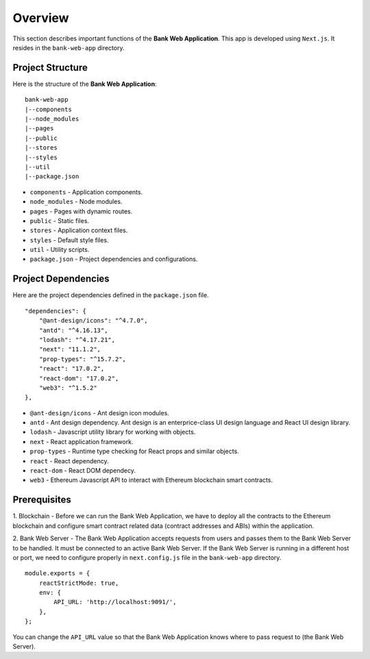 Overview 
================================

This section describes important functions of the **Bank Web Application**.
This app is developed using ``Next.js``.
It resides in the ``bank-web-app`` directory.

Project Structure
------------------

Here is the structure of the **Bank Web Application**: ::

    bank-web-app
    |--components
    |--node_modules
    |--pages
    |--public
    |--stores
    |--styles
    |--util
    |--package.json

* ``components`` - Application components.
* ``node_modules`` - Node modules.
* ``pages`` - Pages with dynamic routes.
* ``public`` - Static files.
* ``stores`` - Application context files.
* ``styles`` - Default style files.
* ``util`` - Utility scripts.
* ``package.json`` - Project dependencies and configurations.

Project Dependencies
--------------------

Here are the project dependencies defined in the ``package.json`` file. ::

    "dependencies": {
        "@ant-design/icons": "^4.7.0",
        "antd": "^4.16.13",
        "lodash": "^4.17.21",
        "next": "11.1.2",
        "prop-types": "^15.7.2",
        "react": "17.0.2",
        "react-dom": "17.0.2",
        "web3": "^1.5.2"
    },

* ``@ant-design/icons`` - Ant design icon modules.
* ``antd`` - Ant design dependency. Ant design is an enterprice-class UI design language and React UI design library.
* ``lodash`` - Javascript utility library for working with objects.
* ``next`` - React application framework.
* ``prop-types`` - Runtime type checking for React props and similar objects.
* ``react`` - React dependency.
* ``react-dom`` - React DOM dependecy.
* ``web3`` - Ethereum Javascript API to interact with Ethereum blockchain smart contracts.

Prerequisites
-------------

1. Blockchain - Before we can run the Bank Web Application, we have to deploy all the contracts to the Ethereum blockchain 
and configure smart contract related data (contract addresses and ABIs) within the application.

2. Bank Web Server - The Bank Web Application accepts requests from users and passes them to the Bank Web Server to be handled.  It must be connected to an active
Bank Web Server. If the Bank Web Server is running in a different host or port, we need to configure properly in ``next.config.js`` file in the ``bank-web-app`` directory. ::

    module.exports = {
        reactStrictMode: true,
        env: {
            API_URL: 'http://localhost:9091/',
        },
    };

You can change the ``API_URL`` value so that the Bank Web Application knows where to pass request to (the Bank Web Server).


